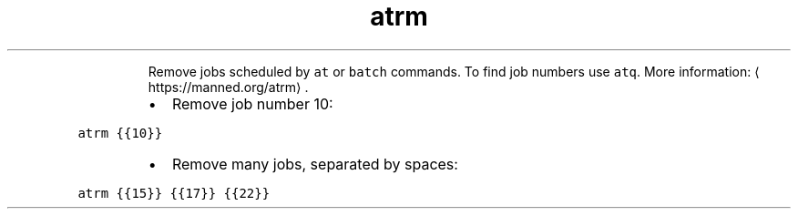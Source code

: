 .TH atrm
.PP
.RS
Remove jobs scheduled by \fB\fCat\fR or \fB\fCbatch\fR commands.
To find job numbers use \fB\fCatq\fR\&.
More information: \[la]https://manned.org/atrm\[ra]\&.
.RE
.RS
.IP \(bu 2
Remove job number 10:
.RE
.PP
\fB\fCatrm {{10}}\fR
.RS
.IP \(bu 2
Remove many jobs, separated by spaces:
.RE
.PP
\fB\fCatrm {{15}} {{17}} {{22}}\fR
